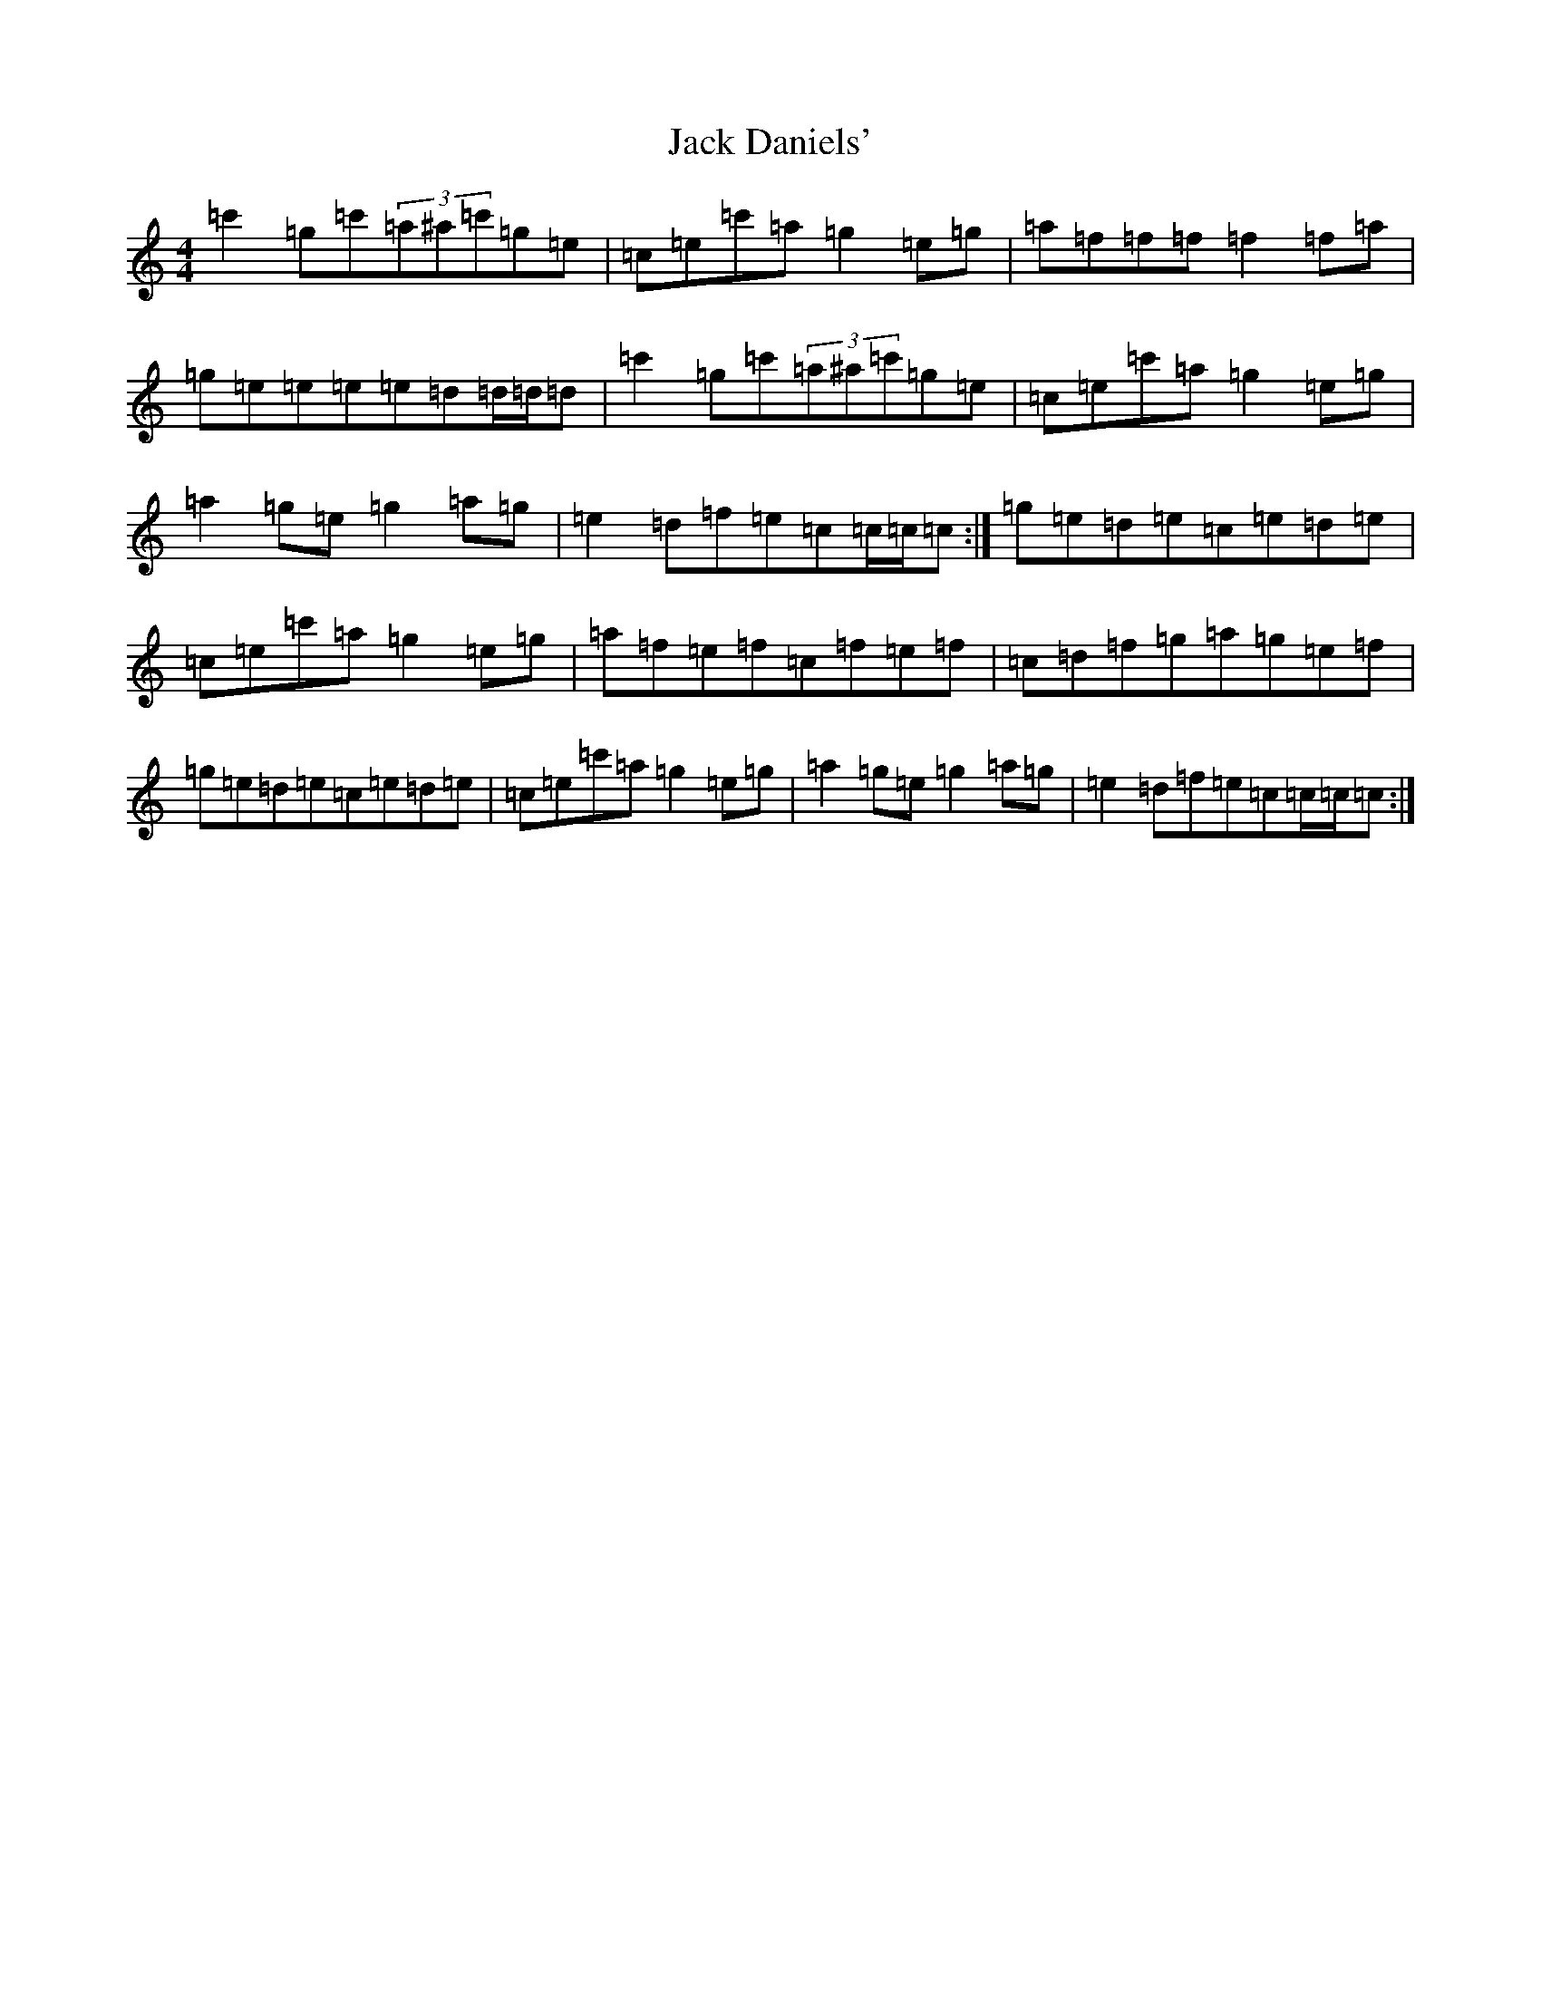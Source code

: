 X: 10065
T: Jack Daniels'
S: https://thesession.org/tunes/9268#setting9268
Z: A Major
R: reel
M:4/4
L:1/8
K: C Major
=c'2=g=c'(3=a^a=c'=g=e|=c=e=c'=a=g2=e=g|=a=f=f=f=f2=f=a|=g=e=e=e=e=d=d/2=d/2=d|=c'2=g=c'(3=a^a=c'=g=e|=c=e=c'=a=g2=e=g|=a2=g=e=g2=a=g|=e2=d=f=e=c=c/2=c/2=c:|=g=e=d=e=c=e=d=e|=c=e=c'=a=g2=e=g|=a=f=e=f=c=f=e=f|=c=d=f=g=a=g=e=f|=g=e=d=e=c=e=d=e|=c=e=c'=a=g2=e=g|=a2=g=e=g2=a=g|=e2=d=f=e=c=c/2=c/2=c:|